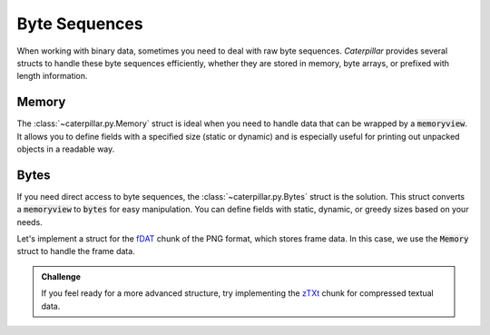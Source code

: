 .. _tutorial-basics-bytes:

**************
Byte Sequences
**************

When working with binary data, sometimes you need to deal with raw byte
sequences. *Caterpillar* provides several structs to handle these byte
sequences efficiently, whether they are stored in memory, byte arrays,
or prefixed with length information.

Memory
~~~~~~

The :class:`~caterpillar.py.Memory` struct is ideal when you need to handle
data that can be wrapped by a :code:`memoryview`. It allows you to define
fields with a specified size (static or dynamic) and is especially useful
for printing out unpacked objects in a readable way.


.. tab-set::

    .. tab-item:: Python

        >>> m = F(Memory(5)) # static size; dynamic size is allowed too
        >>> pack(bytes([i for i in range(5)], m))
        b'\x00\x01\x02\x03\x04'
        >>> unpack(m, _)
        <memory at 0x00000204FDFA4411>

Bytes
~~~~~

If you need direct access to byte sequences, the :class:`~caterpillar.py.Bytes`
struct is the solution. This struct converts a :code:`memoryview` to :code:`bytes`
for easy manipulation. You can define fields with static, dynamic, or greedy
sizes based on your needs.

.. tab-set::

    .. tab-item:: Python

        >>> bytes_obj = Bytes(5) # static, dynamic and greedy size allowed


    .. tab-item:: Caterpillar C

        >>> b = octetstring(5) # static, dynamic size allowed

Let's implement a struct for the `fDAT <https://www.w3.org/TR/png/#fdAT-chunk>`_ chunk
of the PNG format, which stores frame data. In this case, we use the :code:`Memory`
struct to handle the frame data.

.. tab-set::

    .. tab-item:: Python

        .. code-block:: python
            :caption: Implementation for the frame data chunk

            @struct(order=BigEndian)                    # <-- endianess as usual
            class FDATChunk:
                sequence_number: uint32
                # We rather use a memory instance here instead of Bytes()
                frame_data: Memory(parent.length - 4)

    .. tab-item:: Caterpillar C

        .. code-block:: python
            :caption: Implementation for the frame data chunk

            parent = ContextPath("parent.obj")

            @struct(endian=BIG_ENDIAN)
            class FDATChunk:
                sequence_number: u32
                frame_data: octetstring(parent.length - 4)

.. admonition:: Challenge

    If you feel ready for a more advanced structure, try implementing the
    `zTXt <https://www.w3.org/TR/png/#11zTXt>`_ chunk for compressed textual data.

    .. dropdown:: Solution

        Python API only:

        .. code-block:: python
            :caption: Sample implementation of the *zTXt* chunk

            @struct                             # <-- actually, we don't need a specific byteorder
            class ZTXTChunk:
                keyword: CString(...)           # <-- variable length
                compression_method: uint8
                # Okay, we haven't introduced this struct yet, but Memory() or Bytes()
                # would heve been okay, too.
                text: ZLibCompressed(parent.length - lenof(this.keyword) - 1)
